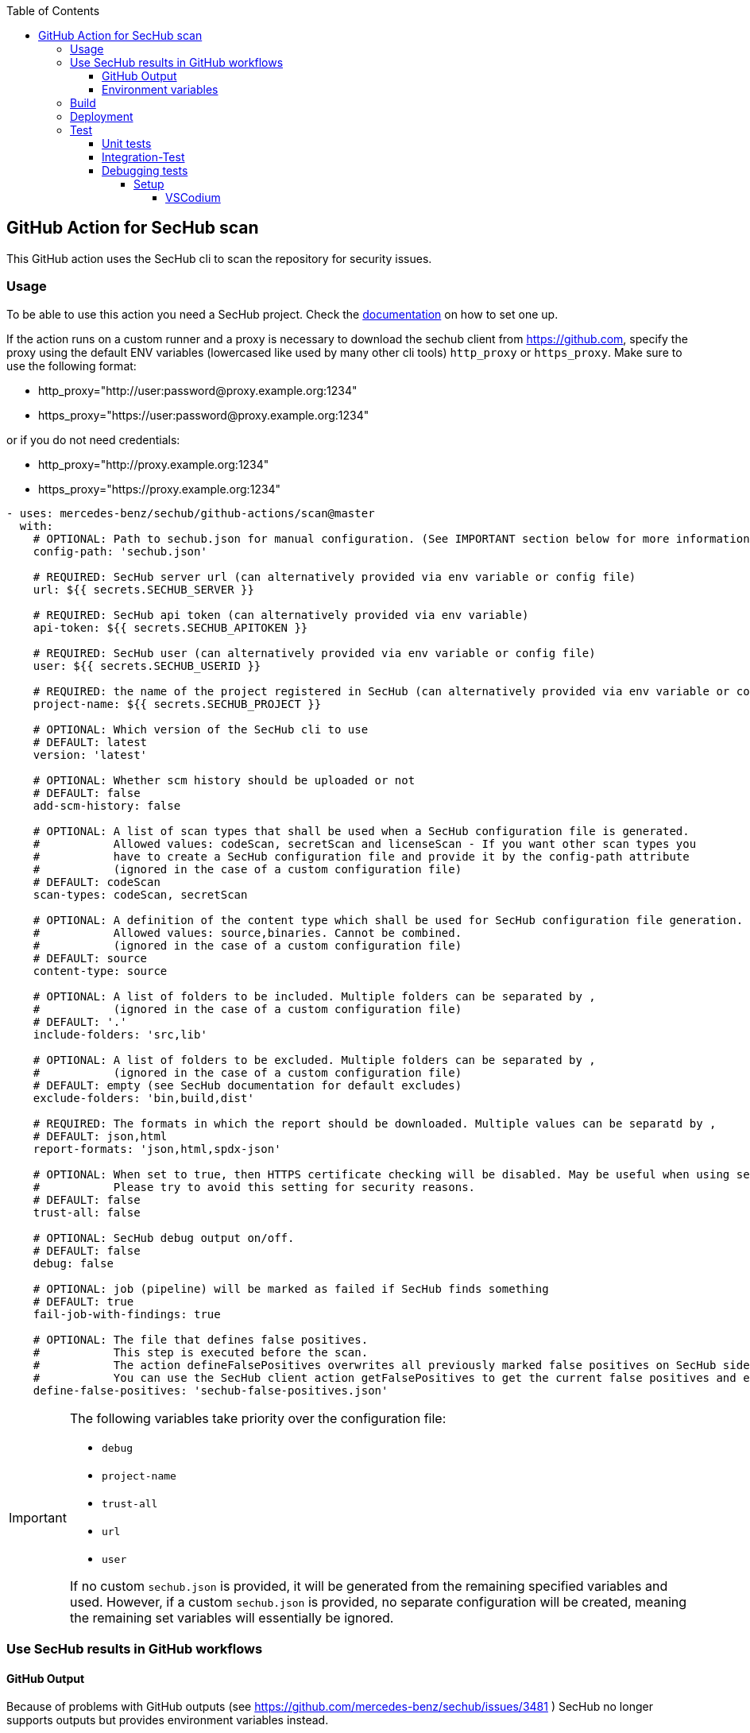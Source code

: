 // SPDX-License-Identifier: MIT
:toc:
:toclevels: 5

== GitHub Action for SecHub scan

This GitHub action uses the SecHub cli to scan the repository for security issues.




=== Usage

To be able to use this action you need a SecHub project. Check the https://mercedes-benz.github.io/sechub/[documentation] on how to set one up.

If the action runs on a custom runner and a proxy is necessary to download the sechub client from https://github.com,
specify the proxy using the default ENV variables (lowercased like used by many other cli tools) `http_proxy` or `https_proxy`.
Make sure to use the following format:

- http_proxy="http://user:password@proxy.example.org:1234"
- https_proxy="https://user:password@proxy.example.org:1234"

or if you do not need credentials:

- http_proxy="http://proxy.example.org:1234"
- https_proxy="https://proxy.example.org:1234"

[source,yaml]
----
- uses: mercedes-benz/sechub/github-actions/scan@master
  with:
    # OPTIONAL: Path to sechub.json for manual configuration. (See IMPORTANT section below for more information)
    config-path: 'sechub.json'

    # REQUIRED: SecHub server url (can alternatively provided via env variable or config file)
    url: ${{ secrets.SECHUB_SERVER }}

    # REQUIRED: SecHub api token (can alternatively provided via env variable)
    api-token: ${{ secrets.SECHUB_APITOKEN }}

    # REQUIRED: SecHub user (can alternatively provided via env variable or config file)
    user: ${{ secrets.SECHUB_USERID }}

    # REQUIRED: the name of the project registered in SecHub (can alternatively provided via env variable or config file)
    project-name: ${{ secrets.SECHUB_PROJECT }}

    # OPTIONAL: Which version of the SecHub cli to use
    # DEFAULT: latest
    version: 'latest'

    # OPTIONAL: Whether scm history should be uploaded or not
    # DEFAULT: false
    add-scm-history: false

    # OPTIONAL: A list of scan types that shall be used when a SecHub configuration file is generated.
    #           Allowed values: codeScan, secretScan and licenseScan - If you want other scan types you
    #           have to create a SecHub configuration file and provide it by the config-path attribute
    #           (ignored in the case of a custom configuration file)
    # DEFAULT: codeScan
    scan-types: codeScan, secretScan

    # OPTIONAL: A definition of the content type which shall be used for SecHub configuration file generation.
    #           Allowed values: source,binaries. Cannot be combined.
    #           (ignored in the case of a custom configuration file)
    # DEFAULT: source
    content-type: source

    # OPTIONAL: A list of folders to be included. Multiple folders can be separated by ,
    #           (ignored in the case of a custom configuration file)
    # DEFAULT: '.'
    include-folders: 'src,lib'

    # OPTIONAL: A list of folders to be excluded. Multiple folders can be separated by ,
    #           (ignored in the case of a custom configuration file)
    # DEFAULT: empty (see SecHub documentation for default excludes)
    exclude-folders: 'bin,build,dist'

    # REQUIRED: The formats in which the report should be downloaded. Multiple values can be separatd by ,
    # DEFAULT: json,html
    report-formats: 'json,html,spdx-json'

    # OPTIONAL: When set to true, then HTTPS certificate checking will be disabled. May be useful when using self-signed certificates.
    #           Please try to avoid this setting for security reasons.
    # DEFAULT: false
    trust-all: false

    # OPTIONAL: SecHub debug output on/off.
    # DEFAULT: false
    debug: false

    # OPTIONAL: job (pipeline) will be marked as failed if SecHub finds something
    # DEFAULT: true
    fail-job-with-findings: true

    # OPTIONAL: The file that defines false positives.
    #           This step is executed before the scan.
    #           The action defineFalsePositives overwrites all previously marked false positives on SecHub side with the ones defined in this file.
    #           You can use the SecHub client action getFalsePositives to get the current false positives and extend the returned false positive list.
    define-false-positives: 'sechub-false-positives.json'
----

[IMPORTANT]
====
The following variables take priority over the configuration file:

- `debug`
- `project-name`
- `trust-all`
- `url`
- `user`

If no custom `sechub.json` is provided, it will be generated from the remaining specified variables and used. However, if a custom `sechub.json` is provided, no separate configuration will be created, meaning the remaining set variables will essentially be ignored.
====

=== Use SecHub results in GitHub workflows

==== GitHub Output
Because of problems with GitHub outputs (see https://github.com/mercedes-benz/sechub/issues/3481 ) SecHub no longer supports outputs but provides environment variables instead.

==== Environment variables
The following table lists the environment variables containing result data after this SecHub GitHub Action has completed:

[cols="20%,40%,40%"]
|===
| Environment variable               | Description                                           | Expected Values

| SECHUB_OUTPUT_SCAN_TRAFFICLIGHT    | The color of the traffic light reported by SecHub if the scan ran successfully, otherwise `FAILURE`. | One of `GREEN`, `YELLOW`, `RED`, or `FAILURE`.
| SECHUB_OUTPUT_SCAN_FINDINGS_COUNT  | The total number of findings reported by SecHub. Returns 0 if the scan didn't complete.         | 0
| SECHUB_OUTPUT_SCAN_FINDINGS_HIGH   | The number of high-level findings reported by SecHub.         | 0
| SECHUB_OUTPUT_SCAN_FINDINGS_MEDIUM | The number of medium-level findings reported by SecHub.         | 0
| SECHUB_OUTPUT_SCAN_FINDINGS_LOW    | The number of low-level findings reported by SecHub.         | 0
| SECHUB_OUTPUT_SCAN_READABLE_SUMMARY| A human-readable summary of the scan outcome, including the traffic light color, findings count, and their distribution.         | For example, `SecHub scan could not be executed` if an error occurred. Otherwise, i.e. `SecHub reported traffic light color YELLOW with 15 findings, categorized as follows: MEDIUM (8), LOW (7)`

|===


You can access them after the action has run with `${{ env.<environment-variable-name> }}`

=== Build

Make sure that you have installed https://nodejs.org/en/download/package-manager[Node.js]. +
To build the action locally you have to run these commands:

[source,npm]
----
# Install dependencies
npm install
# Build
npm run build
----

This runs the ncc compiler and transpiles the files from the src folder into the `dist/` folder.

=== Deployment
A GitHub action needs a transpiled `index.js` to be used as an action from workflows.

As long as we do not provide a new index.js the old action is still in usage, even when the source code has 
changed. If we do not build the file and commit and push it to git repository, the action will not 
be available!

The complete deployment process is automated by `.github/workflows/release-github-action.yml` which will create a
PR which will do all necessary steps.

=== Test

==== Unit tests
To run the unit tests you have to execute this command:

[source,npm]
----
npm run test
----


==== Integration-Test
As a precondition to run the integration tests locally you have to
execute `01-start.sh $secHubServerVersion $sechubServerPortNr $pdsVersion $pdsPortN`
inside the integration test folder.

An example:

[source,bash]
----
# Next lines will start a SecHub server of version 2.4.0 and a PDS with version 2.1.0
cd ./github-actions/scan/__test__/integrationtest
./01-start.sh 2.4.0 8443 2.1.0 8444
----

TIP: You can also start a SecHub server and a PDS from IDE (both in integration test mode) instead of using the `01-start` script.

After the script has been executed, you can execute integration tests multiple times via following command:

[source,npm]
----
npm run integration-test
----

To enable full debug output in integration tests please execute following before running the integration tests:
[source,npm]
----
export SECHUB_DEBUG=true
----

==== Debugging tests
The unit and also the integration tests are written with `jest` test framework.

===== Setup
====== VSCodium

Used extensions

- Test explorer
- Jest Test explorer
- Jest

In this setup the tests can be executed from sidebar and from links created inside the editor.

[TIP]
====
Unfortunately, the Jest UI integration works only for npm script "test". 
But to handle integration tests different (the tests shall only be executed 
when all is built and servers are started) they are not executed by "test" script.

If you want to **debug an integration test**, there is a temporary workaround necessary while you debug the test:

- open `package.json` and look into section `scripts`
- remove 'test' entry + copy `test-with-integrationtests` entry and rename copied part to `test`
  (but please do not push this - otherwise build will fail on integration test!)
- restart your VSCode/VSCodium instance (only necessary if integration tests are not listed in test explorer)
- debug the parts, fix it etc.
- remove 'test' entry + copy `test-without-integrationtests` entry and rename copied part to `test`
- if necessary push fixes/changes to remote...
====
